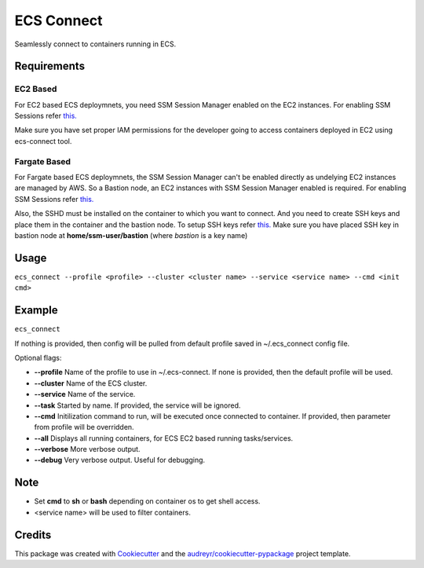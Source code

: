 ===========
ECS Connect
===========


.. image:: https://img.shields.io/pypi/v/ecs_connect.svg
        :target: https://pypi.python.org/pypi/ecs_connect


Seamlessly connect to containers running in ECS.

Requirements
------------
EC2 Based
#########
For EC2 based ECS deploymnets, you need SSM Session Manager enabled on the EC2 instances. For enabling SSM Sessions refer `this. <https://docs.aws.amazon.com/systems-manager/latest/userguide/session-manager-getting-started.html>`__

Make sure you have set proper IAM permissions for the developer going to access containers deployed in EC2 using ecs-connect tool.

Fargate Based
##############
For Fargate based ECS deploymnets, the SSM Session Manager can't be enabled directly as undelying EC2 instances are managed by AWS. So a Bastion node, an EC2 instances with SSM Session Manager enabled is required. For enabling SSM Sessions refer `this. <https://docs.aws.amazon.com/systems-manager/latest/userguide/session-manager-getting-started.html>`__

Also, the SSHD must be installed on the container to which you want to connect. And you need to create SSH keys and place them in the container and the bastion node. To setup SSH keys refer `this. <https://linuxize.com/post/how-to-setup-passwordless-ssh-login/>`_ Make sure you have placed SSH key in bastion node at **home/ssm-user/bastion** (where *bastion* is a key name)

Usage
--------
``ecs_connect --profile <profile> --cluster <cluster name> --service <service name> --cmd <init cmd>``


Example
--------
``ecs_connect``

If nothing is provided, then config will be pulled from default profile saved in ~/.ecs_connect config file.

Optional flags:

* **--profile** Name of the profile to use in ~/.ecs-connect. If none is provided, then the default profile will be used.
* **--cluster** Name of the ECS cluster.
* **--service** Name of the service.
* **--task** Started by name. If provided, the service will be ignored.
* **--cmd** Initilization command to run, will be executed once connected to container. If provided, then parameter from profile will be overridden.
* **--all** Displays all running containers, for ECS EC2 based running tasks/services.
* **--verbose** More verbose output.
* **--debug** Very verbose output. Useful for debugging.


Note
--------

* Set **cmd** to **sh** or **bash** depending on container os to get shell access.
* <service name> will be used to filter containers.

Credits
-------

This package was created with Cookiecutter_ and the `audreyr/cookiecutter-pypackage`_ project template.

.. _Cookiecutter: https://github.com/audreyr/cookiecutter
.. _`audreyr/cookiecutter-pypackage`: https://github.com/audreyr/cookiecutter-pypackage
